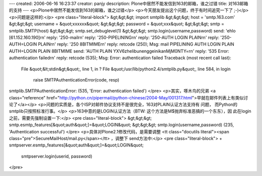 ---
created: 2006-06-16 16:23:37
creator: panjy
description: Plone中居然不能发信到163的邮箱，谁之过错
title: 对163邮箱的支持
---
<p>Plone中居然不能发信到163的邮箱，谁之过错</p>
<p>今天朋友提出这个问题，终于有时间追究一下了 ;-)</p>
<p>问题是这样的:</p>
<pre class="literal-block">
&gt;&gt;&gt; import smtplib
&gt;&gt;&gt; host = 'smtp.163.com'
&gt;&gt;&gt; username = &quot;xxxxxx&quot;
&gt;&gt;&gt; password = &quot;xxx&quot;
&gt;&gt;&gt; smtp = smtplib.SMTP(host)
&gt;&gt;&gt; smtp.set_debuglevel(1)
&gt;&gt;&gt; smtp.login(username,password)
send: 'ehlo [61.152.160.190]\r\n'
reply: '250-mail\r\n'
reply: '250-PIPELINING\r\n'
reply: '250-AUTH LOGIN PLAIN\r\n'
reply: '250-AUTH=LOGIN PLAIN\r\n'
reply: '250 8BITMIME\r\n'
reply: retcode (250); Msg: mail
PIPELINING
AUTH LOGIN PLAIN
AUTH=LOGIN PLAIN
8BITMIME
send: 'AUTH PLAIN YXV6zhelibunenggeinikanMjM0NTY=\r\n'
reply: '535 Error: authentication failed\r\n'
reply: retcode (535); Msg: Error: authentication failed
Traceback (most recent call last):
  File &quot;&lt;stdin&gt;&quot;, line 1, in ?
  File &quot;/usr/lib/python2.4/smtplib.py&quot;, line 584, in login
    raise SMTPAuthenticationError(code, resp)
smtplib.SMTPAuthenticationError: (535, 'Error: authentication failed')
</pre>
<p>其实，啄木鸟的兄弟 <a class="reference" href="http://python.cn/pipermail/python-chinese/2004-May/001317.html">早就在邮件列表上有类似讨论了</a></p>
<p>问题的实质是，各个ISP对邮件协议支持不是很完全，163对PLAIN认证方法支持有
问题，
而Python的smtplib只按照标准行事。</p>
<p>163中意的是LOGIN认证方法（BTW: 这个方法是M$抛弃标准恶搞的一个东东），因
此在login之前，需要先强制设置一下:</p>
<pre class="literal-block">
&gt;&gt;&gt; smtp.esmtp_features[&quot;auth&quot;]=&quot;LOGIN&quot;
&gt;&gt;&gt; smtp.login(username,password)
(235, 'Authentication successful')
</pre>
<p>具体对Plone2.1修改代码，是需要调整 <tt class="docutils literal"><span class="pre">SecureMailHost/mail.py</span></tt> ，调整下
send方法中:</p>
<pre class="literal-block">
+               smtpserver.esmtp_features[&quot;auth&quot;]=&quot;LOGIN&quot;
               smtpserver.login(userid, password)
</pre>
